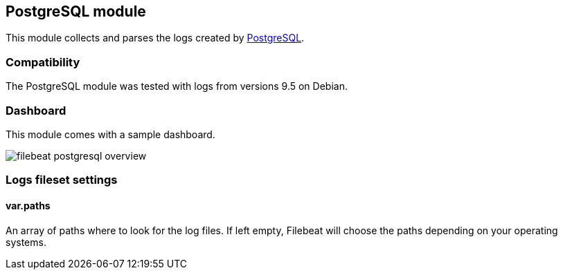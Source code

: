 == PostgreSQL module

This module collects and parses the logs created by https://www.postgresql.org/[PostgreSQL].

[float]
=== Compatibility

The PostgreSQL module was tested with logs from versions 9.5 on Debian.

[float]
=== Dashboard

This module comes with a sample dashboard.

image::./images/filebeat-postgresql-overview.png[]

[float]
=== Logs fileset settings

[float]
==== var.paths

An array of paths where to look for the log files. If left empty, Filebeat
will choose the paths depending on your operating systems.
